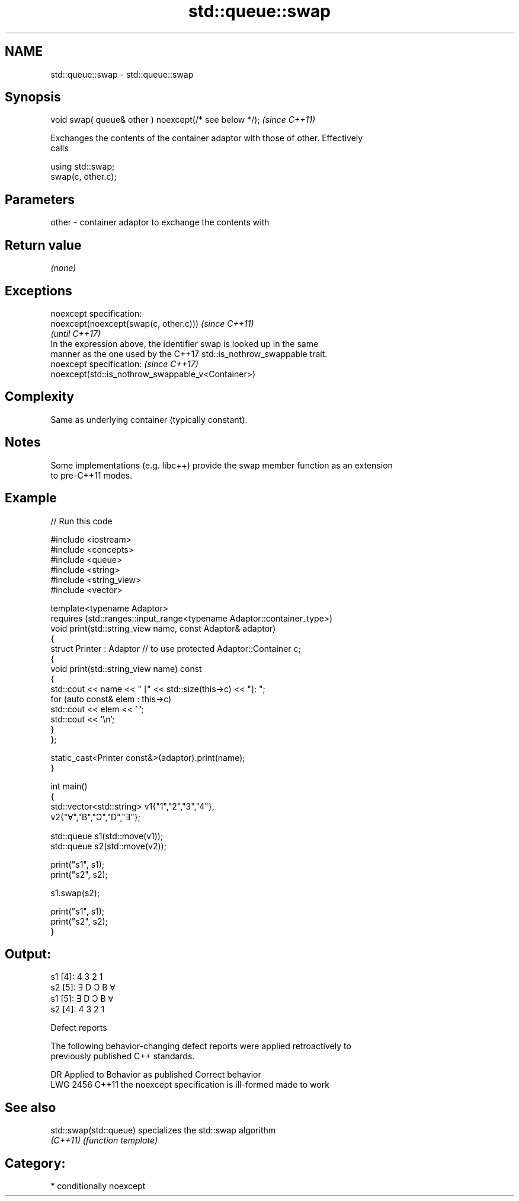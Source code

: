 .TH std::queue::swap 3 "2024.06.10" "http://cppreference.com" "C++ Standard Libary"
.SH NAME
std::queue::swap \- std::queue::swap

.SH Synopsis
   void swap( queue& other ) noexcept(/* see below */);  \fI(since C++11)\fP

   Exchanges the contents of the container adaptor with those of other. Effectively
   calls

 using std::swap;
 swap(c, other.c);

.SH Parameters

   other - container adaptor to exchange the contents with

.SH Return value

   \fI(none)\fP

.SH Exceptions

   noexcept specification:
   noexcept(noexcept(swap(c, other.c)))                                   \fI(since C++11)\fP
                                                                          \fI(until C++17)\fP
   In the expression above, the identifier swap is looked up in the same
   manner as the one used by the C++17 std::is_nothrow_swappable trait.
   noexcept specification:                                                \fI(since C++17)\fP
   noexcept(std::is_nothrow_swappable_v<Container>)

.SH Complexity

   Same as underlying container (typically constant).

.SH Notes

   Some implementations (e.g. libc++) provide the swap member function as an extension
   to pre-C++11 modes.

.SH Example


// Run this code

 #include <iostream>
 #include <concepts>
 #include <queue>
 #include <string>
 #include <string_view>
 #include <vector>

 template<typename Adaptor>
 requires (std::ranges::input_range<typename Adaptor::container_type>)
 void print(std::string_view name, const Adaptor& adaptor)
 {
     struct Printer : Adaptor // to use protected Adaptor::Container c;
     {
         void print(std::string_view name) const
         {
             std::cout << name << " [" << std::size(this->c) << "]: ";
             for (auto const& elem : this->c)
                 std::cout << elem << ' ';
             std::cout << '\\n';
         }
     };

     static_cast<Printer const&>(adaptor).print(name);
 }

 int main()
 {
     std::vector<std::string> v1{"1","2","3","4"},
                              v2{"Ɐ","B","Ɔ","D","Ǝ"};

     std::queue s1(std::move(v1));
     std::queue s2(std::move(v2));

     print("s1", s1);
     print("s2", s2);

     s1.swap(s2);

     print("s1", s1);
     print("s2", s2);
 }

.SH Output:

 s1 [4]: 4 3 2 1
 s2 [5]: Ǝ D Ɔ B Ɐ
 s1 [5]: Ǝ D Ɔ B Ɐ
 s2 [4]: 4 3 2 1

  Defect reports

   The following behavior-changing defect reports were applied retroactively to
   previously published C++ standards.

      DR    Applied to          Behavior as published           Correct behavior
   LWG 2456 C++11      the noexcept specification is ill-formed made to work

.SH See also

   std::swap(std::queue) specializes the std::swap algorithm
   \fI(C++11)\fP               \fI(function template)\fP

.SH Category:
     * conditionally noexcept
